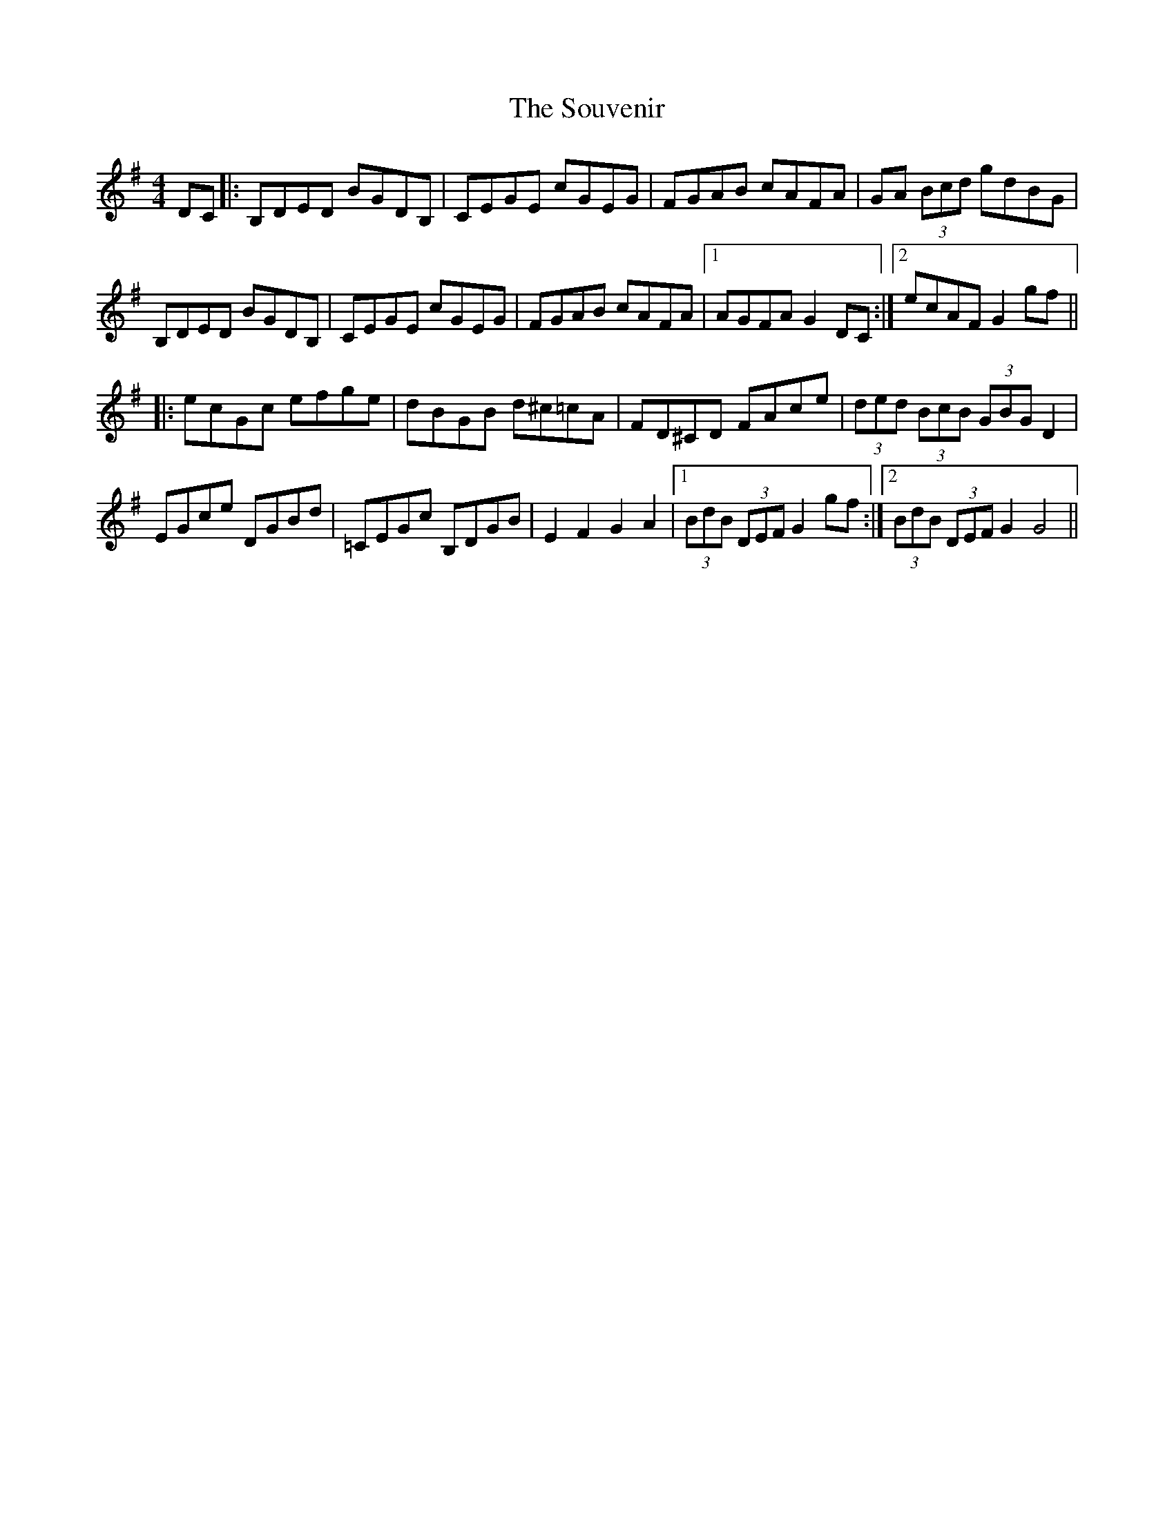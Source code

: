 X: 37926
T: Souvenir, The
R: hornpipe
M: 4/4
K: Gmajor
DC|:B,DED BGDB,|CEGE cGEG|FGAB cAFA|GA (3Bcd gdBG|
B,DED BGDB,|CEGE cGEG|FGAB cAFA|1 AGFA G2DC:|2 ecAF G2 gf||
|:ecGc efge|dBGB d^c=cA|FD^CD FAce|(3ded (3BcB (3GBG D2|
EGce DGBd|=CEGc B,DGB|E2 F2 G2 A2|1 (3BdB (3DEF G2 gf:|2 (3BdB (3DEF G2 G4||

